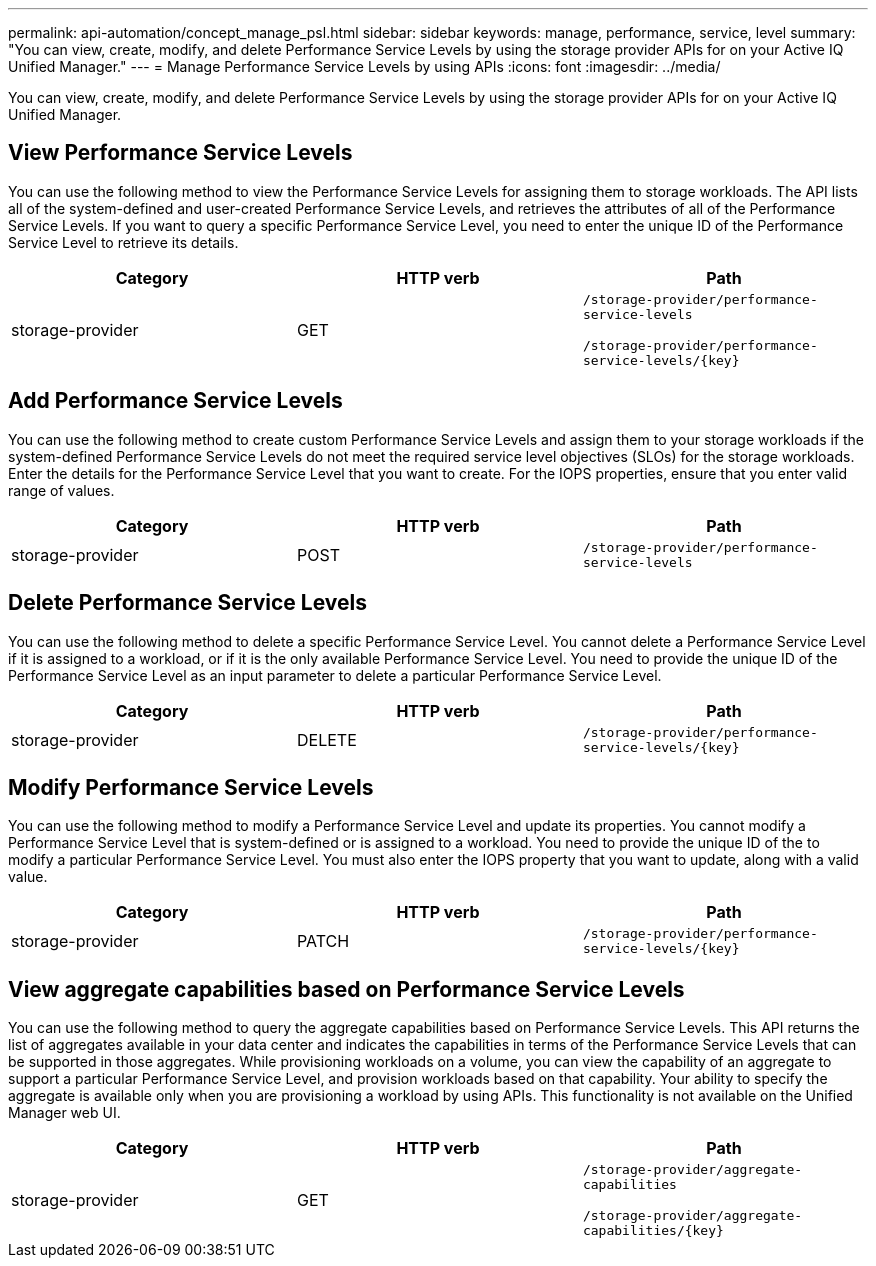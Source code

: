 ---
permalink: api-automation/concept_manage_psl.html
sidebar: sidebar
keywords: manage, performance, service, level
summary: "You can view, create, modify, and delete Performance Service Levels by using the storage provider APIs for on your Active IQ Unified Manager."
---
= Manage Performance Service Levels by using APIs
:icons: font
:imagesdir: ../media/

[.lead]
You can view, create, modify, and delete Performance Service Levels by using the storage provider APIs for on your Active IQ Unified Manager.

== View Performance Service Levels

You can use the following method to view the Performance Service Levels for assigning them to storage workloads. The API lists all of the system-defined and user-created Performance Service Levels, and retrieves the attributes of all of the Performance Service Levels. If you want to query a specific Performance Service Level, you need to enter the unique ID of the Performance Service Level to retrieve its details.
[cols="3*",options="header"]
|===
| Category| HTTP verb| Path
a|
storage-provider
a|
GET
a|
`/storage-provider/performance-service-levels`

`/storage-provider/performance-service-levels/\{key}`

|===

== Add Performance Service Levels

You can use the following method to create custom Performance Service Levels and assign them to your storage workloads if the system-defined Performance Service Levels do not meet the required service level objectives (SLOs) for the storage workloads. Enter the details for the Performance Service Level that you want to create. For the IOPS properties, ensure that you enter valid range of values.
[cols="3*",options="header"]
|===
| Category| HTTP verb| Path
a|
storage-provider
a|
POST
a|
`/storage-provider/performance-service-levels`
|===

== Delete Performance Service Levels

You can use the following method to delete a specific Performance Service Level. You cannot delete a Performance Service Level if it is assigned to a workload, or if it is the only available Performance Service Level. You need to provide the unique ID of the Performance Service Level as an input parameter to delete a particular Performance Service Level.
[cols="3*",options="header"]
|===
| Category| HTTP verb| Path
a|
storage-provider
a|
DELETE
a|
`/storage-provider/performance-service-levels/\{key}`
|===

== Modify Performance Service Levels

You can use the following method to modify a Performance Service Level and update its properties. You cannot modify a Performance Service Level that is system-defined or is assigned to a workload. You need to provide the unique ID of the to modify a particular Performance Service Level. You must also enter the IOPS property that you want to update, along with a valid value.
[cols="3*",options="header"]
|===
| Category| HTTP verb| Path
a|
storage-provider
a|
PATCH
a|
`/storage-provider/performance-service-levels/\{key}`
|===

== View aggregate capabilities based on Performance Service Levels

You can use the following method to query the aggregate capabilities based on Performance Service Levels. This API returns the list of aggregates available in your data center and indicates the capabilities in terms of the Performance Service Levels that can be supported in those aggregates. While provisioning workloads on a volume, you can view the capability of an aggregate to support a particular Performance Service Level, and provision workloads based on that capability. Your ability to specify the aggregate is available only when you are provisioning a workload by using APIs. This functionality is not available on the Unified Manager web UI.
[cols="3*",options="header"]
|===
| Category| HTTP verb| Path
a|
storage-provider
a|
GET
a|
`/storage-provider/aggregate-capabilities`

`/storage-provider/aggregate-capabilities/\{key}`

|===
// 2025-6-10, ONTAPDOC-133
